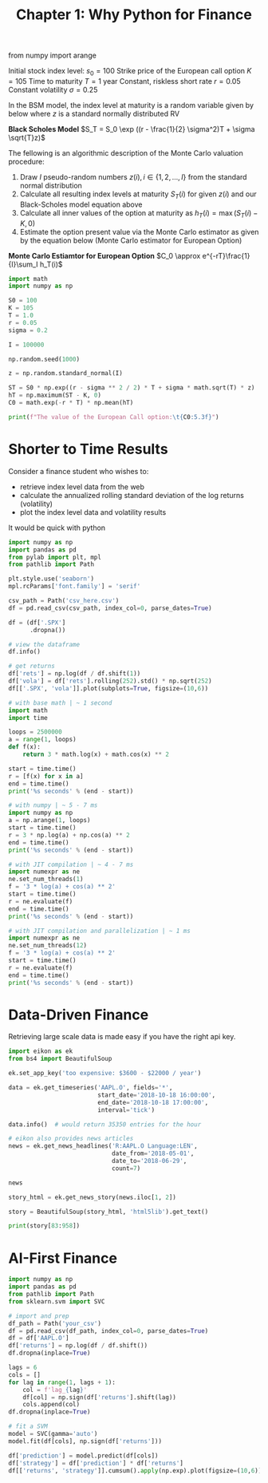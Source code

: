 #+TITLE: Chapter 1: Why Python for Finance


from numpy import arange


Initial stock index level: $s_0 = 100$
Strike price of the European call option $K = 105$
Time to maturity $T = 1$ year
Constant, riskless short rate $r = 0.05$
Constant volatility $\sigma = 0.25$

In the BSM model, the index level at maturity is a random variable given by below where $z$ is a standard normally distributed RV

*Black Scholes Model*
$S_T = S_0 \exp ((r - \frac{1}{2} \sigma^2)T + \sigma \sqrt{T}z)$

The fellowing is an algorithmic description of the Monte Carlo valuation procedure:

1. Draw $I$ pseudo-random numbers $z(i), i \in \{1, 2, ..., I\}$ from the standard normal distribution
2. Calculate all resulting index levels at maturity $S_T(i)$ for given $z(i)$ and our Black-Scholes model equation above
3. Calculate all inner values of the option at maturity as $h_T(i) = \max(S_T(i) - K, 0)$
4. Estimate the option present value via the Monte Carlo estimator as given by the equation below (Monte Carlo estimator for European Option)

*Monte Carlo Estiamtor for European Option*
$C_0 \approx e^{-rT}\frac{1}{I}\sum_I h_T(i)$

#+begin_src python
import math
import numpy as np

S0 = 100
K = 105
T = 1.0
r = 0.05
sigma = 0.2

I = 100000

np.random.seed(1000)

z = np.random.standard_normal(I)

ST = S0 * np.exp((r - sigma ** 2 / 2) * T + sigma * math.sqrt(T) * z)
hT = np.maximum(ST - K, 0)
C0 = math.exp(-r * T) * np.mean(hT)

print(f"The value of the European Call option:\t{C0:5.3f}")
#+end_src

* Shorter to Time Results

Consider a finance student who wishes to:
- retrieve index level data from the web
- calculate the annualized rolling standard deviation of the log returns (volatility)
- plot the index level data and volatility results

It would be quick with python

#+begin_src python :tangle ch1.py
import numpy as np
import pandas as pd
from pylab import plt, mpl
from pathlib import Path

plt.style.use('seaborn')
mpl.rcParams['font.family'] = 'serif'

csv_path = Path('csv_here.csv')
df = pd.read_csv(csv_path, index_col=0, parse_dates=True)

df = (df['.SPX']
      .dropna())

# view the dataframe
df.info()

# get returns
df['rets'] = np.log(df / df.shift(1))
df['vola'] = df['rets'].rolling(252).std() * np.sqrt(252)
df[['.SPX', 'vola']].plot(subplots=True, figsize=(10,6))
#+end_src

#+begin_src python
# with base math | ~ 1 second
import math
import time

loops = 2500000
a = range(1, loops)
def f(x):
    return 3 * math.log(x) + math.cos(x) ** 2

start = time.time()
r = [f(x) for x in a]
end = time.time()
print('%s seconds' % (end - start))

# with numpy | ~ 5 - 7 ms
import numpy as np
a = np.arange(1, loops)
start = time.time()
r = 3 * np.log(a) + np.cos(a) ** 2
end = time.time()
print('%s seconds' % (end - start))

# with JIT compilation | ~ 4 - 7 ms
import numexpr as ne
ne.set_num_threads(1)
f = '3 * log(a) + cos(a) ** 2'
start = time.time()
r = ne.evaluate(f)
end = time.time()
print('%s seconds' % (end - start))

# with JIT compilation and parallelization | ~ 1 ms
import numexpr as ne
ne.set_num_threads(12)
f = '3 * log(a) + cos(a) ** 2'
start = time.time()
r = ne.evaluate(f)
end = time.time()
print('%s seconds' % (end - start))
#+end_src

* Data-Driven Finance

Retrieving large scale data is made easy if you have the right api key.

#+begin_src python :tangle ch1.py
import eikon as ek
from bs4 import BeautifulSoup

ek.set_app_key('too expensive: $3600 - $22000 / year')

data = ek.get_timeseries('AAPL.O', fields='*',
                         start_date='2018-10-18 16:00:00',
                         end_date='2018-10-18 17:00:00',
                         interval='tick')

data.info()  # would return 35350 entries for the hour

# eikon also provides news articles
news = ek.get_news_headlines('R:AAPL.O Language:LEN',
                             date_from='2018-05-01',
                             date_to='2018-06-29',
                             count=7)

news

story_html = ek.get_news_story(news.iloc[1, 2])

story = BeautifulSoup(story_html, 'html5lib').get_text()

print(story[83:958])
#+end_src

* AI-First Finance

  #+begin_src python
import numpy as np
import pandas as pd
from pathlib import Path
from sklearn.svm import SVC

# import and prep
df_path = Path('your_csv')
df = pd.read_csv(df_path, index_col=0, parse_dates=True)
df = df['AAPL.O']
df['returns'] = np.log(df / df.shift())
df.dropna(inplace=True)

lags = 6
cols = []
for lag in range(1, lags + 1):
    col = f'lag_{lag}'
    df[col] = np.sign(df['returns'].shift(lag))
    cols.append(col)
df.dropna(inplace=True)

# fit a SVM
model = SVC(gamma='auto')
model.fit(df[cols], np.sign(df['returns']))

df['prediction'] = model.predict(df[cols])
df['strategy'] = df['prediction'] * df['returns']
df[['returns', 'strategy']].cumsum().apply(np.exp).plot(figsize=(10,6))
  #+end_src
